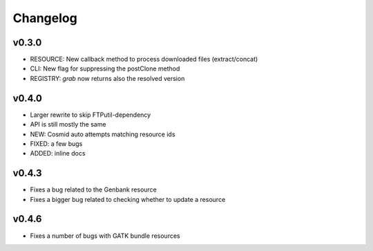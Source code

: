 Changelog
=========

v0.3.0
-----------------
* RESOURCE: New callback method to process downloaded files (extract/concat)
* CLI: New flag for suppressing the postClone method
* REGISTRY: `grab` now returns also the resolved version

v0.4.0
-----------------
* Larger rewrite to skip FTPutil-dependency
* API is still mostly the same
* NEW: Cosmid auto attempts matching resource ids
* FIXED: a few bugs
* ADDED: inline docs

v0.4.3
----------------
* Fixes a bug related to the Genbank resource
* Fixes a bigger bug related to checking whether to update a resource 

v0.4.6
---------------
* Fixes a number of bugs with GATK bundle resources
